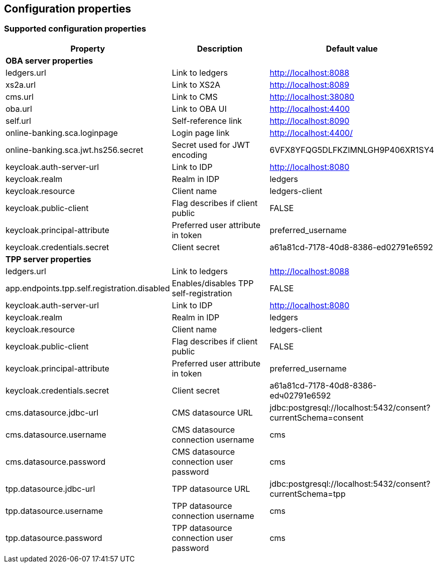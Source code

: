 == Configuration properties

=== Supported configuration properties

|===
|Property |Description |Default value

3+^|*OBA server properties*

|ledgers.url | Link to ledgers | http://localhost:8088
|xs2a.url | Link to XS2A | http://localhost:8089
|cms.url | Link to CMS | http://localhost:38080
|oba.url | Link to OBA UI | http://localhost:4400
|self.url | Self-reference link | http://localhost:8090
|online-banking.sca.loginpage | Login page link | http://localhost:4400/
|online-banking.sca.jwt.hs256.secret | Secret used for JWT encoding | 6VFX8YFQG5DLFKZIMNLGH9P406XR1SY4

|keycloak.auth-server-url | Link to IDP | http://localhost:8080
|keycloak.realm | Realm in IDP | ledgers
|keycloak.resource | Client name | ledgers-client
|keycloak.public-client | Flag describes if client public | FALSE
|keycloak.principal-attribute | Preferred user attribute in token| preferred_username
|keycloak.credentials.secret | Client secret | a61a81cd-7178-40d8-8386-ed02791e6592

3+^|*TPP server properties*

|ledgers.url | Link to ledgers | http://localhost:8088
|app.endpoints.tpp.self.registration.disabled | Enables/disables TPP self-registration | FALSE

|keycloak.auth-server-url | Link to IDP | http://localhost:8080
|keycloak.realm | Realm in IDP | ledgers
|keycloak.resource | Client name | ledgers-client
|keycloak.public-client | Flag describes if client public | FALSE
|keycloak.principal-attribute | Preferred user attribute in token| preferred_username
|keycloak.credentials.secret | Client secret | a61a81cd-7178-40d8-8386-edч02791e6592

|cms.datasource.jdbc-url | CMS datasource URL | jdbc:postgresql://localhost:5432/consent?currentSchema=consent
|cms.datasource.username | CMS datasource connection username | cms
|cms.datasource.password | CMS datasource connection user password | cms

|tpp.datasource.jdbc-url | TPP datasource URL | jdbc:postgresql://localhost:5432/consent?currentSchema=tpp
|tpp.datasource.username | TPP datasource connection username | cms
|tpp.datasource.password | TPP datasource connection user password | cms

|===
